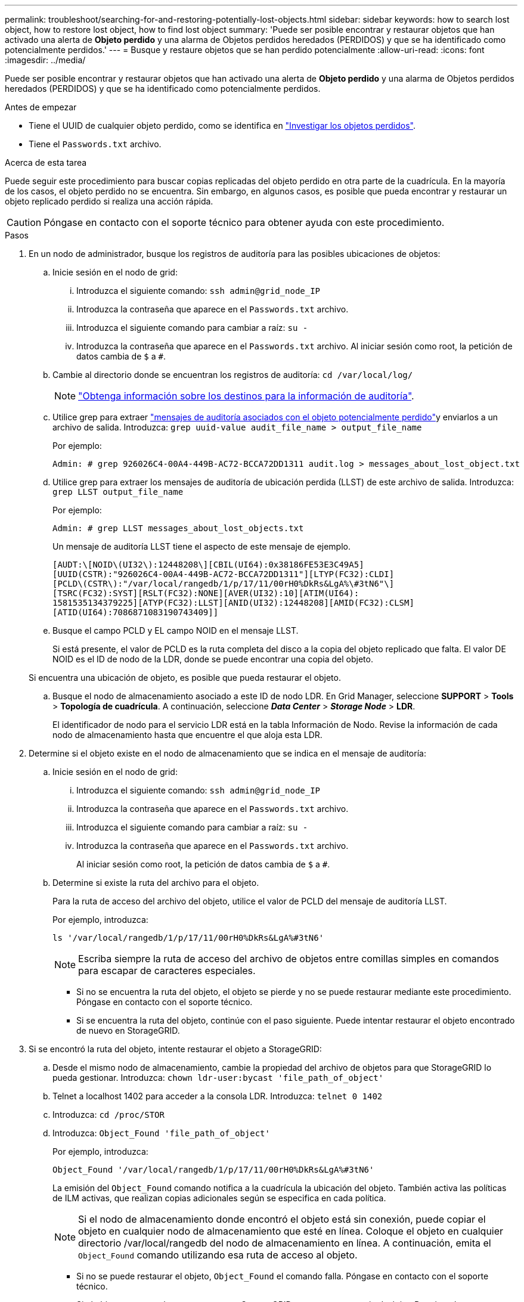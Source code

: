 ---
permalink: troubleshoot/searching-for-and-restoring-potentially-lost-objects.html 
sidebar: sidebar 
keywords: how to search lost object, how to restore lost object, how to find lost object 
summary: 'Puede ser posible encontrar y restaurar objetos que han activado una alerta de *Objeto perdido* y una alarma de Objetos perdidos heredados (PERDIDOS) y que se ha identificado como potencialmente perdidos.' 
---
= Busque y restaure objetos que se han perdido potencialmente
:allow-uri-read: 
:icons: font
:imagesdir: ../media/


[role="lead"]
Puede ser posible encontrar y restaurar objetos que han activado una alerta de *Objeto perdido* y una alarma de Objetos perdidos heredados (PERDIDOS) y que se ha identificado como potencialmente perdidos.

.Antes de empezar
* Tiene el UUID de cualquier objeto perdido, como se identifica en link:../troubleshoot/investigating-lost-objects.html["Investigar los objetos perdidos"].
* Tiene el `Passwords.txt` archivo.


.Acerca de esta tarea
Puede seguir este procedimiento para buscar copias replicadas del objeto perdido en otra parte de la cuadrícula. En la mayoría de los casos, el objeto perdido no se encuentra. Sin embargo, en algunos casos, es posible que pueda encontrar y restaurar un objeto replicado perdido si realiza una acción rápida.


CAUTION: Póngase en contacto con el soporte técnico para obtener ayuda con este procedimiento.

.Pasos
. En un nodo de administrador, busque los registros de auditoría para las posibles ubicaciones de objetos:
+
.. Inicie sesión en el nodo de grid:
+
... Introduzca el siguiente comando: `ssh admin@grid_node_IP`
... Introduzca la contraseña que aparece en el `Passwords.txt` archivo.
... Introduzca el siguiente comando para cambiar a raíz: `su -`
... Introduzca la contraseña que aparece en el `Passwords.txt` archivo. Al iniciar sesión como root, la petición de datos cambia de `$` a `#`.


.. Cambie al directorio donde se encuentran los registros de auditoría: `cd /var/local/log/`
+
[NOTE]
====
link:../monitor/configure-audit-messages.html#select-audit-information-destinations["Obtenga información sobre los destinos para la información de auditoría"].

====
.. Utilice grep para extraer link:../audit/object-ingest-transactions.html["mensajes de auditoría asociados con el objeto potencialmente perdido"]y enviarlos a un archivo de salida. Introduzca: `grep uuid-value audit_file_name > output_file_name`
+
Por ejemplo:

+
[listing]
----
Admin: # grep 926026C4-00A4-449B-AC72-BCCA72DD1311 audit.log > messages_about_lost_object.txt
----
.. Utilice grep para extraer los mensajes de auditoría de ubicación perdida (LLST) de este archivo de salida. Introduzca: `grep LLST output_file_name`
+
Por ejemplo:

+
[listing]
----
Admin: # grep LLST messages_about_lost_objects.txt
----
+
Un mensaje de auditoría LLST tiene el aspecto de este mensaje de ejemplo.

+
[listing]
----
[AUDT:\[NOID\(UI32\):12448208\][CBIL(UI64):0x38186FE53E3C49A5]
[UUID(CSTR):"926026C4-00A4-449B-AC72-BCCA72DD1311"][LTYP(FC32):CLDI]
[PCLD\(CSTR\):"/var/local/rangedb/1/p/17/11/00rH0%DkRs&LgA%\#3tN6"\]
[TSRC(FC32):SYST][RSLT(FC32):NONE][AVER(UI32):10][ATIM(UI64):
1581535134379225][ATYP(FC32):LLST][ANID(UI32):12448208][AMID(FC32):CLSM]
[ATID(UI64):7086871083190743409]]
----
.. Busque el campo PCLD y EL campo NOID en el mensaje LLST.
+
Si está presente, el valor de PCLD es la ruta completa del disco a la copia del objeto replicado que falta. El valor DE NOID es el ID de nodo de la LDR, donde se puede encontrar una copia del objeto.

+
Si encuentra una ubicación de objeto, es posible que pueda restaurar el objeto.

.. Busque el nodo de almacenamiento asociado a este ID de nodo LDR. En Grid Manager, seleccione *SUPPORT* > *Tools* > *Topología de cuadrícula*. A continuación, seleccione *_Data Center_* > *_Storage Node_* > *LDR*.
+
El identificador de nodo para el servicio LDR está en la tabla Información de Nodo. Revise la información de cada nodo de almacenamiento hasta que encuentre el que aloja esta LDR.



. Determine si el objeto existe en el nodo de almacenamiento que se indica en el mensaje de auditoría:
+
.. Inicie sesión en el nodo de grid:
+
... Introduzca el siguiente comando: `ssh admin@grid_node_IP`
... Introduzca la contraseña que aparece en el `Passwords.txt` archivo.
... Introduzca el siguiente comando para cambiar a raíz: `su -`
... Introduzca la contraseña que aparece en el `Passwords.txt` archivo.
+
Al iniciar sesión como root, la petición de datos cambia de `$` a `#`.



.. Determine si existe la ruta del archivo para el objeto.
+
Para la ruta de acceso del archivo del objeto, utilice el valor de PCLD del mensaje de auditoría LLST.

+
Por ejemplo, introduzca:

+
[listing]
----
ls '/var/local/rangedb/1/p/17/11/00rH0%DkRs&LgA%#3tN6'
----
+

NOTE: Escriba siempre la ruta de acceso del archivo de objetos entre comillas simples en comandos para escapar de caracteres especiales.

+
*** Si no se encuentra la ruta del objeto, el objeto se pierde y no se puede restaurar mediante este procedimiento. Póngase en contacto con el soporte técnico.
*** Si se encuentra la ruta del objeto, continúe con el paso siguiente. Puede intentar restaurar el objeto encontrado de nuevo en StorageGRID.




. Si se encontró la ruta del objeto, intente restaurar el objeto a StorageGRID:
+
.. Desde el mismo nodo de almacenamiento, cambie la propiedad del archivo de objetos para que StorageGRID lo pueda gestionar. Introduzca: `chown ldr-user:bycast 'file_path_of_object'`
.. Telnet a localhost 1402 para acceder a la consola LDR. Introduzca: `telnet 0 1402`
.. Introduzca: `cd /proc/STOR`
.. Introduzca: `Object_Found 'file_path_of_object'`
+
Por ejemplo, introduzca:

+
[listing]
----
Object_Found '/var/local/rangedb/1/p/17/11/00rH0%DkRs&LgA%#3tN6'
----
+
La emisión del `Object_Found` comando notifica a la cuadrícula la ubicación del objeto. También activa las políticas de ILM activas, que realizan copias adicionales según se especifica en cada política.

+

NOTE: Si el nodo de almacenamiento donde encontró el objeto está sin conexión, puede copiar el objeto en cualquier nodo de almacenamiento que esté en línea. Coloque el objeto en cualquier directorio /var/local/rangedb del nodo de almacenamiento en línea. A continuación, emita el `Object_Found` comando utilizando esa ruta de acceso al objeto.

+
*** Si no se puede restaurar el objeto, `Object_Found` el comando falla. Póngase en contacto con el soporte técnico.
*** Si el objeto se restauró correctamente en StorageGRID, aparece un mensaje de éxito. Por ejemplo:
+
[listing]
----
ade 12448208: /proc/STOR > Object_Found '/var/local/rangedb/1/p/17/11/00rH0%DkRs&LgA%#3tN6'

ade 12448208: /proc/STOR > Object found succeeded.
First packet of file was valid. Extracted key: 38186FE53E3C49A5
Renamed '/var/local/rangedb/1/p/17/11/00rH0%DkRs&LgA%#3tN6' to '/var/local/rangedb/1/p/17/11/00rH0%DkRt78Ila#3udu'
----
+
Continúe con el próximo paso.





. Si el objeto se ha restaurado correctamente en StorageGRID, verifique que se hayan creado las nuevas ubicaciones:
+
.. Inicie sesión en Grid Manager mediante una link:../admin/web-browser-requirements.html["navegador web compatible"].
.. Seleccione *ILM* > *Búsqueda de metadatos de objetos*.
.. Ingresa el UUID y selecciona *Look Up*.
.. Revise los metadatos y verifique las nuevas ubicaciones.


. En un nodo de administración, busque en los registros de auditoría del mensaje de auditoría ORLM de este objeto para confirmar que la gestión del ciclo de vida de la información (ILM) ha colocado las copias según sea necesario.
+
.. Inicie sesión en el nodo de grid:
+
... Introduzca el siguiente comando: `ssh admin@grid_node_IP`
... Introduzca la contraseña que aparece en el `Passwords.txt` archivo.
... Introduzca el siguiente comando para cambiar a raíz: `su -`
... Introduzca la contraseña que aparece en el `Passwords.txt` archivo. Al iniciar sesión como root, la petición de datos cambia de `$` a `#`.


.. Cambie al directorio donde se encuentran los registros de auditoría: `cd /var/local/log/`
.. Utilice grep para extraer los mensajes de auditoría asociados con el objeto en un archivo de salida. Introduzca: `grep uuid-value audit_file_name > output_file_name`
+
Por ejemplo:

+
[listing]
----
Admin: # grep 926026C4-00A4-449B-AC72-BCCA72DD1311 audit.log > messages_about_restored_object.txt
----
.. Utilice grep para extraer los mensajes de auditoría Object Rules MET (ORLM) de este archivo de salida. Introduzca: `grep ORLM output_file_name`
+
Por ejemplo:

+
[listing]
----
Admin: # grep ORLM messages_about_restored_object.txt
----
+
Un mensaje de auditoría ORLM tiene el aspecto de este mensaje de ejemplo.

+
[listing]
----
[AUDT:[CBID(UI64):0x38186FE53E3C49A5][RULE(CSTR):"Make 2 Copies"]
[STAT(FC32):DONE][CSIZ(UI64):0][UUID(CSTR):"926026C4-00A4-449B-AC72-BCCA72DD1311"]
[LOCS(CSTR):"**CLDI 12828634 2148730112**, CLDI 12745543 2147552014"]
[RSLT(FC32):SUCS][AVER(UI32):10][ATYP(FC32):ORLM][ATIM(UI64):1563398230669]
[ATID(UI64):15494889725796157557][ANID(UI32):13100453][AMID(FC32):BCMS]]
----
.. Busque el campo LOCS en el mensaje de auditoría.
+
Si está presente, el valor de CLDI en LOCS es el ID de nodo y el ID de volumen donde se ha creado una copia de objeto. Este mensaje muestra que se ha aplicado el ILM y que se han creado dos copias de objetos en dos ubicaciones de la cuadrícula.



. link:resetting-lost-and-missing-object-counts.html["Restablezca el recuento de objetos perdidos o faltantes"] En Grid Manager.

